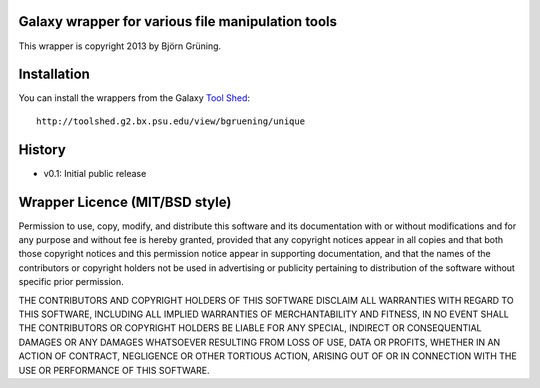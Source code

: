 ==================================================
Galaxy wrapper for various file manipulation tools
==================================================

This wrapper is copyright 2013 by Björn Grüning.


============
Installation
============

You can install the wrappers from the Galaxy `Tool Shed`_::

    http://toolshed.g2.bx.psu.edu/view/bgruening/unique


.. _`Tool Shed`: http://toolshed.g2.bx.psu.edu/

=======
History
=======

- v0.1: Initial public release


===============================
Wrapper Licence (MIT/BSD style)
===============================

Permission to use, copy, modify, and distribute this software and its
documentation with or without modifications and for any purpose and
without fee is hereby granted, provided that any copyright notices
appear in all copies and that both those copyright notices and this
permission notice appear in supporting documentation, and that the
names of the contributors or copyright holders not be used in
advertising or publicity pertaining to distribution of the software
without specific prior permission.

THE CONTRIBUTORS AND COPYRIGHT HOLDERS OF THIS SOFTWARE DISCLAIM ALL
WARRANTIES WITH REGARD TO THIS SOFTWARE, INCLUDING ALL IMPLIED
WARRANTIES OF MERCHANTABILITY AND FITNESS, IN NO EVENT SHALL THE
CONTRIBUTORS OR COPYRIGHT HOLDERS BE LIABLE FOR ANY SPECIAL, INDIRECT
OR CONSEQUENTIAL DAMAGES OR ANY DAMAGES WHATSOEVER RESULTING FROM LOSS
OF USE, DATA OR PROFITS, WHETHER IN AN ACTION OF CONTRACT, NEGLIGENCE
OR OTHER TORTIOUS ACTION, ARISING OUT OF OR IN CONNECTION WITH THE USE
OR PERFORMANCE OF THIS SOFTWARE.

